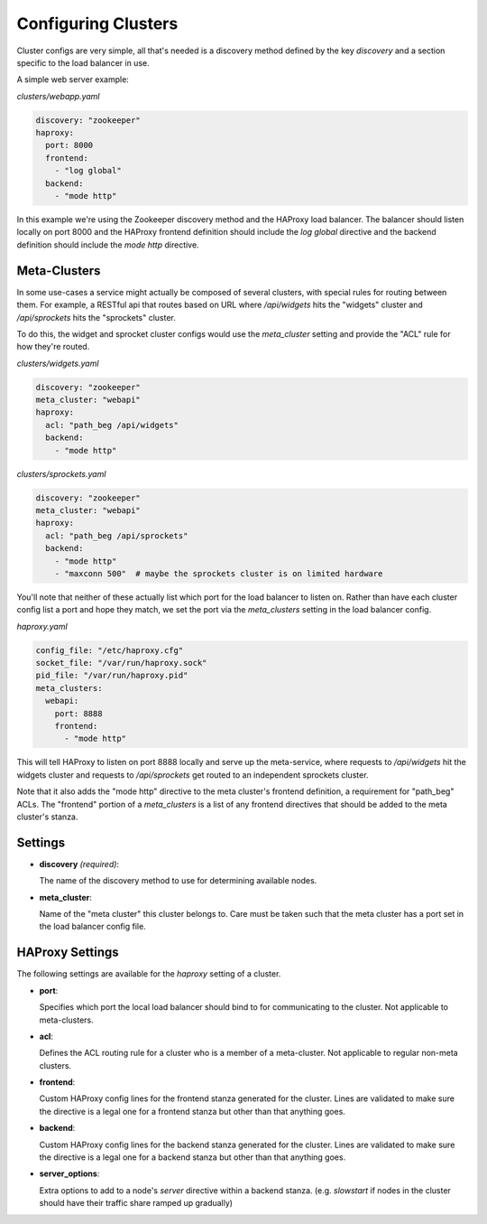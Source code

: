 Configuring Clusters
=====================

Cluster configs are very simple, all that's needed is a discovery method defined
by the key `discovery` and a section specific to the load balancer in use.

A simple web server example:

`clusters/webapp.yaml`

.. code-block:: yaml

    discovery: "zookeeper"
    haproxy:
      port: 8000
      frontend:
        - "log global"
      backend:
        - "mode http"

In this example we're using the Zookeeper discovery method and the HAProxy load
balancer.  The balancer should listen locally on port 8000 and the HAProxy
frontend definition should include the `log global` directive and the backend
definition should include the `mode http` directive.


Meta-Clusters
~~~~~~~~~~~~~

In some use-cases a service might actually be composed of several clusters, with
special rules for routing between them.  For example, a RESTful api that routes
based on URL where `/api/widgets` hits the "widgets" cluster and `/api/sprockets`
hits the "sprockets" cluster.

To do this, the widget and sprocket cluster configs would use the `meta_cluster`
setting and provide the "ACL" rule for how they're routed.

`clusters/widgets.yaml`

.. code-block:: yaml

    discovery: "zookeeper"
    meta_cluster: "webapi"
    haproxy:
      acl: "path_beg /api/widgets"
      backend:
        - "mode http"

`clusters/sprockets.yaml`

.. code-block:: yaml

    discovery: "zookeeper"
    meta_cluster: "webapi"
    haproxy:
      acl: "path_beg /api/sprockets"
      backend:
        - "mode http"
        - "maxconn 500"  # maybe the sprockets cluster is on limited hardware

You'll note that neither of these actually list which port for the load balancer
to listen on.  Rather than have each cluster config list a port and hope they
match, we set the port via the `meta_clusters` setting in the load balancer
config.


`haproxy.yaml`

.. code-block:: yaml

  config_file: "/etc/haproxy.cfg"
  socket_file: "/var/run/haproxy.sock"
  pid_file: "/var/run/haproxy.pid"
  meta_clusters:
    webapi:
      port: 8888
      frontend:
        - "mode http"

This will tell HAProxy to listen on port 8888 locally and serve up the
meta-service, where requests to `/api/widgets` hit the widgets cluster and
requests to `/api/sprockets` get routed to an independent sprockets cluster.

Note that it also adds the "mode http" directive to the meta cluster's frontend
definition, a requirement for "path_beg" ACLs.  The "frontend" portion of a
`meta_clusters` is a list of any frontend directives that should be added to
the meta cluster's stanza.

Settings
~~~~~~~~~

* **discovery** *(required)*:

  The name of the discovery method to use for determining available nodes.

* **meta_cluster**:

  Name of the "meta cluster" this cluster belongs to.  Care must be taken such
  that the meta cluster has a port set in the load balancer config file.


HAProxy Settings
~~~~~~~~~~~~~~~~~

The following settings are available for the `haproxy` setting of a cluster.


*  **port**:

   Specifies which port the local load balancer should bind to for communicating
   to the cluster.  Not applicable to meta-clusters.

*  **acl**:

   Defines the ACL routing rule for a cluster who is a member of a meta-cluster.
   Not applicable to regular non-meta clusters.

*  **frontend**:

   Custom HAProxy config lines for the frontend stanza generated for the
   cluster.  Lines are validated to make sure the directive is a legal one for
   a frontend stanza but other than that anything goes.

*  **backend**:

   Custom HAProxy config lines for the backend stanza generated for the
   cluster.  Lines are validated to make sure the directive is a legal one for
   a backend stanza but other than that anything goes.

*  **server_options**:

   Extra options to add to a node's `server` directive within a backend stanza.
   (e.g. `slowstart` if nodes in the cluster should have their traffic share
   ramped up gradually)
